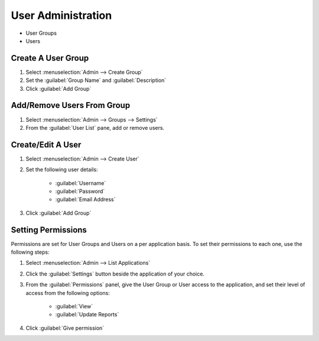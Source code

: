 .. _user-perms:

User Administration
===================

.. raw:: html

    From the landing page, them <i class="fa fa-wrench "></i> icon takes you
    to the admin panel. User management is carried out using the following:
    <br><br>

- User Groups
- Users

.. image:: ../images/user-mgmt.png

Create A User Group
-------------------

1. Select :menuselection:`Admin --> Create Group`
2. Set the :guilabel:`Group Name` and :guilabel:`Description`
3. Click :guilabel:`Add Group`

Add/Remove Users From Group
---------------------------

1. Select :menuselection:`Admin --> Groups --> Settings`
2. From the :guilabel:`User List` pane, add or remove users.

Create/Edit A User
------------------

1. Select :menuselection:`Admin --> Create User`
2. Set the following user details:

    - :guilabel:`Username`
    - :guilabel:`Password`
    - :guilabel:`Email Address`

3. Click :guilabel:`Add Group`

Setting Permissions
-------------------

Permissions are set for User Groups and Users on a per application basis. To
set their permissions to each one, use the following steps:

1. Select :menuselection:`Admin --> List Applications`
2. Click the :guilabel:`Settings` button beside the application of your choice.
3. From the :guilabel:`Permissions` panel, give the User Group or User access
   to the application, and set their level of access from the following options:

    - :guilabel:`View`
    - :guilabel:`Update Reports`

4. Click :guilabel:`Give permission`
